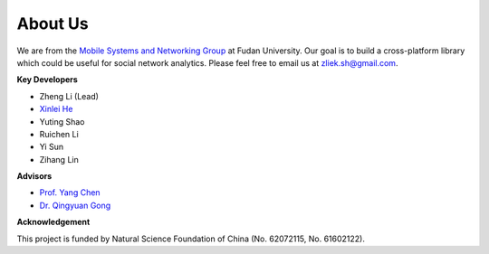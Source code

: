 About Us
========


We are from the `Mobile Systems and Networking Group <http://fudan-msn.weebly.com/>`_ at Fudan University. 
Our goal is to build a cross-platform library which could be useful for social network analytics.
Please feel free to email us at zliek.sh@gmail.com.

**Key Developers**

* Zheng Li (Lead)
* `Xinlei He <https://willingnesshxl.github.io/xlhe/>`_
* Yuting Shao
* Ruichen Li
* Yi Sun
* Zihang Lin

**Advisors**

* `Prof. Yang Chen <https://chenyang03.wordpress.com/>`_
* `Dr. Qingyuan Gong <https://gongqingyuan.wordpress.com/>`_

**Acknowledgement**

This project is funded by Natural Science Foundation of China (No. 62072115, No. 61602122).
